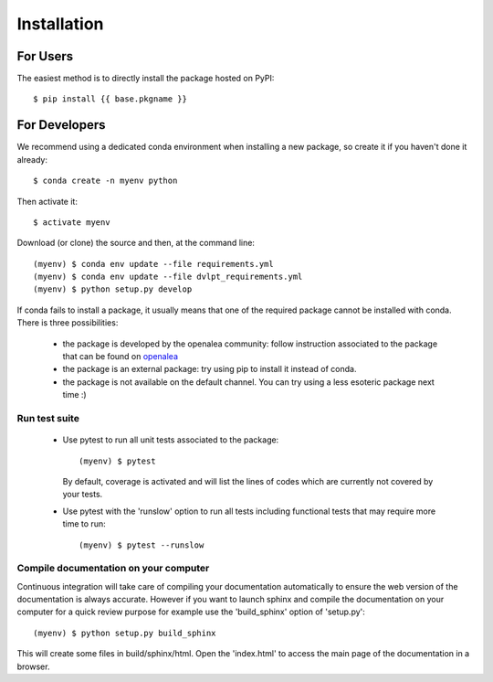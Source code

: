 ============
Installation
============

For Users
=========

The easiest method is to directly install the package hosted on PyPI::

    $ pip install {{ base.pkgname }}

For Developers
==============

We recommend using a dedicated conda environment when installing a new package,
so create it if you haven't done it already::

    $ conda create -n myenv python

Then activate it::

    $ activate myenv

Download (or clone) the source and then, at the command line::

    (myenv) $ conda env update --file requirements.yml
    (myenv) $ conda env update --file dvlpt_requirements.yml
    (myenv) $ python setup.py develop


If conda fails to install a package, it usually means that one of the required
package cannot be installed with conda. There is three possibilities:

 - the package is developed by the openalea community: follow instruction associated to the package
   that can be found on openalea_
 - the package is an external package: try using pip to install it instead of
   conda.
 - the package is not available on the default channel. You can try using a less
   esoteric package next time :)

.. _openalea: http://virtualplants.github.io/

Run test suite
--------------

 - Use pytest to run all unit tests associated to the package::

    (myenv) $ pytest

   By default, coverage is activated and will list the lines of codes which are
   currently not covered by your tests.

 - Use pytest with the 'runslow' option to run all tests including functional tests
   that may require more time to run::

    (myenv) $ pytest --runslow

Compile documentation on your computer
--------------------------------------

Continuous integration will take care of compiling your documentation automatically
to ensure the web version of the documentation is always accurate. However if you
want to launch sphinx and compile the documentation on your computer for a quick
review purpose for example use the 'build_sphinx' option of 'setup.py'::

    (myenv) $ python setup.py build_sphinx

This will create some files in build/sphinx/html. Open the 'index.html' to access
the main page of the documentation in a browser.
